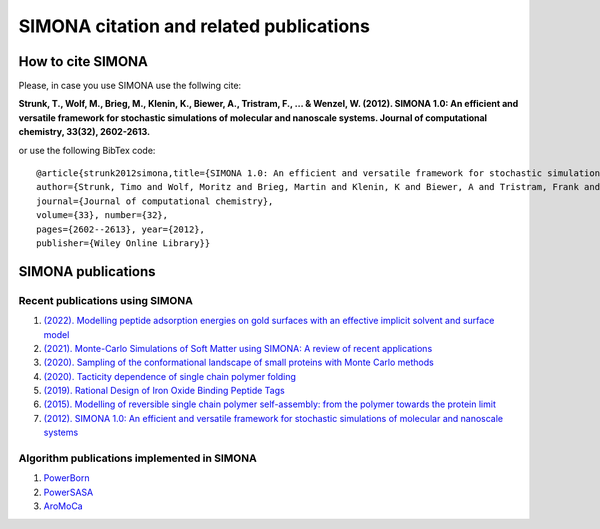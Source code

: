 
SIMONA citation and related publications
++++++++++++++++++++++++++++++++++++++++


How to cite SIMONA
==================

Please, in case you use SIMONA use the follwing cite: 

**Strunk, T., Wolf, M., Brieg, M., Klenin, K., Biewer, A., Tristram, F., ... & Wenzel, W. (2012). 
SIMONA 1.0: An efficient and versatile framework for stochastic simulations of molecular and nanoscale systems. 
Journal of computational chemistry, 33(32), 2602-2613.**


or use the following BibTex code::

    @article{strunk2012simona,title={SIMONA 1.0: An efficient and versatile framework for stochastic simulations of molecular and nanoscale systems}, 
    author={Strunk, Timo and Wolf, Moritz and Brieg, Martin and Klenin, K and Biewer, A and Tristram, Frank and Ernst, M and Kleine, PJ and Heilmann, N and Kondov, Ivan and others},
    journal={Journal of computational chemistry}, 
    volume={33}, number={32}, 
    pages={2602--2613}, year={2012}, 
    publisher={Wiley Online Library}}

SIMONA publications
===================

Recent publications using SIMONA
~~~~~~~~~~~~~~~~~~~~~~~~~~~~~~~~

#. `(2022). Modelling peptide adsorption energies on gold surfaces with an effective implicit solvent and surface model <https://doi.org/10.1016/j.jcis.2021.07.090/>`_
#. `(2021). Monte-Carlo Simulations of Soft Matter using SIMONA: A review of recent applications <https://doi.org/10.3389/fphy.2021.635959/>`_
#. `(2020). Sampling of the conformational landscape of small proteins with Monte Carlo methods <https://doi.org/10.1038/s41598-020-75239-7/>`_
#. `(2020). Tacticity dependence of single chain polymer folding <https://doi.org/10.1039/D0PY00133C/>`_
#. `(2019). Rational Design of Iron Oxide Binding Peptide Tags <https://doi.org/10.1021/acs.langmuir.9b00729/>`_
#. `(2015). Modelling of reversible single chain polymer self-assembly: from the polymer towards the protein limit <https://doi.org/10.1039/C4CC10243F/>`_
#. `(2012). SIMONA 1.0: An efficient and versatile framework for stochastic simulations of molecular and nanoscale systems <https://doi.org/10.1002/jcc.23089/>`_


Algorithm publications implemented in SIMONA
~~~~~~~~~~~~~~~~~~~~~~~~~~~~~~~~~~~~~~~~~~~~

#. `PowerBorn <https://pubs.acs.org/doi/10.1021/ct300870s/>`_
#. `PowerSASA <https://onlinelibrary.wiley.com/doi/full/10.1002/jcc.21844/>`_
#. `AroMoCa <https://onlinelibrary.wiley.com/doi/full/10.1002/jcc.24205/>`_
